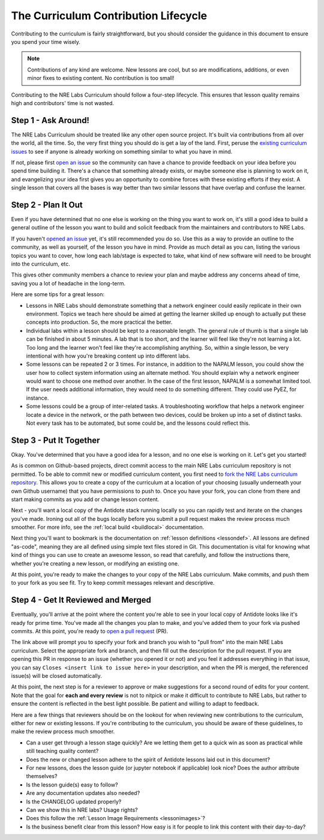 .. _contrib-lifecycle:

The Curriculum Contribution Lifecycle
=====================================

Contributing to the curriculum is fairly straightforward, but you should consider the guidance
in this document to ensure you spend your time wisely.

.. NOTE::

    Contributions of any kind are welcome. New lessons are cool, but so are modifications, additions,
    or even minor fixes to existing content. No contribution is too small!

Contributing to the NRE Labs Curriculum should follow a four-step lifecycle. This ensures that lesson
quality remains high and contributors' time is not wasted.

.. image:: /images/lifecycle.png
   :scale: 90 %
   :align: center

Step 1 - Ask Around!
^^^^^^^^^^^^^^^^^^^^^^^^^^^^^^^^^^^^^^^

The NRE Labs Curriculum should be treated like any other open source project.
It's built via contributions from all over the world, all the time. So, the very first thing you should do
is get a lay of the land. First, peruse the `existing curriculum
issues <https://github.com/nre-learning/nrelabs-curriculum/issues>`_ to see
if anyone is already working on something similar to what you have in mind.

If not, please first `open an issue <https://github.com/nre-learning/nrelabs-curriculum/issues/new>`_
so the community can have a chance to provide feedback on your idea before you spend time building it. There's a chance
that something already exists, or maybe someone else is planning to work on it, and evangelizing your idea first
gives you an opportunity to combine forces with these existing efforts if they exist. A single lesson that covers
all the bases is way better than two similar lessons that have overlap and confuse the learner.

Step 2 - Plan It Out
^^^^^^^^^^^^^^^^^^^^^^^^^^^^^^^^^^^^^^^^^^^^

Even if you have determined that no one else is working on the thing you want to work on,
it's still a good idea to build a general outline of the lesson you want to build and solicit
feedback from the maintainers and contributors to NRE Labs.

If you haven't `opened an issue <https://github.com/nre-learning/nrelabs-curriculum/issues/new>`_ yet,
it's still recommended you do so. Use this as a way to
provide an outline to the community, as well as yourself, of the lesson you have in mind. Provide
as much detail as you can, listing the various topics you want to cover, how long each lab/stage
is expected to take, what kind of new software will need to be brought into the curriculum, etc.

This gives other community members a chance to review your plan and maybe address any concerns ahead of
time, saving you a lot of headache in the long-term.

Here are some tips for a great lesson:

* Lessons in NRE Labs should demonstrate something that a network engineer could easily replicate
  in their own environment. Topics we teach here should be aimed at getting the learner skilled up enough
  to actually put these concepts into production. So, the more practical the better.
* Individual labs within a lesson should be kept to a reasonable length. The general rule of thumb is that
  a single lab can be finished in about 5 minutes. A lab that is too short, and the learner will feel like they're not
  learning a lot. Too long and the learner won't feel like they're accomplishing anything. So, within a single lesson,
  be very intentional with how you're breaking content up into different labs.
* Some lessons can be repeated 2 or 3 times.  For instance, in addition to the
  NAPALM lesson, you could show the user how to collect system information using
  an alternate method.  You should explain why a network engineer would want to
  choose one method over another.  In the case of the first lesson, NAPALM is a
  somewhat limited tool.  If the user needs additional information, they would
  need to do something different.  They could use PyEZ, for instance.
* Some lessons could be a group of inter-related tasks.  A troubleshooting
  workflow that helps a network engineer locate a device in the network, or the
  path between two devices, could be broken up into a set of distinct tasks.
  Not every task has to be automated, but some could be, and the lessons could
  reflect this.

Step 3 - Put It Together
^^^^^^^^^^^^^^^^^^^^^^^^

Okay. You've determined that you have a good idea for a lesson, and no one else is working on it.
Let's get you started!

As is common on Github-based projects, direct commit access to the main NRE Labs curriculum repository is
not permitted. To be able to commit new or modified curriculum content, you first need to
`fork the NRE Labs curriculum repository. <https://github.com/nre-learning/nrelabs-curriculum/fork>`_ 
This allows you to create a copy of the curriculum at a location of your choosing (usually underneath your 
own Github username) that you have permissions to push to. Once you have your fork, you can clone from there
and start making commits as you add or change lesson content.

Next - you'll want a local copy of the Antidote stack running locally so you can rapidly test and
iterate on the changes you've made. Ironing out all of the bugs locally before you submit a pull
request makes the review process much smoother. For more info, see the
:ref:`local build <buildlocal>` documentation.

Next thing you'll want to bookmark is the documentation on :ref:`lesson definitions <lessondef>`.
All lessons are defined "as-code", meaning they are all defined using simple text files stored in Git.
This documentation is vital for knowing what kind of things you can use to create an awesome lesson,
so read that carefully, and follow the instructions there, whether you're creating a new lesson, or
modifying an existing one.

At this point, you're ready to make the changes to your copy of the NRE Labs curriculum. Make commits, and
push them to your fork as you see fit. Try to keep commit messages relevant and descriptive.

Step 4 - Get It Reviewed and Merged
^^^^^^^^^^^^^^^^^^^^^^^^^^^^^^^^^^^

Eventually, you'll arrive at the point where the content you're able to see in your local copy of Antidote
looks like it's ready for prime time. You've made all the changes you plan to make, and you've added them to
your fork via pushed commits. At this point, you're ready to
`open a pull request <https://github.com/nre-learning/nrelabs-curriculum/pull/new>`_ (PR).

The link above will prompt you to specify your fork and branch you wish to "pull from" into the main NRE Labs
curriculum. Select the appropriate fork and branch, and then fill out the description for the pull request.
If you are opening this PR in response to an issue (whether you opened it or not) and you feel it addresses
everything in that issue, you can say ``Closes <insert link to issue here>`` in your description, and when
the PR is merged, the referenced issue(s) will be closed automatically.

At this point, the next step is for a reviewer to approve or make suggestions for a second round of edits
for your content. Note that the goal for **each and every review** is not to nitpick or make it difficult to
contribute to NRE Labs, but rather to ensure the content is reflected in the best light possible. Be patient
and willing to adapt to feedback.

Here are a few things that reviewers should be on the lookout for when reviewing new contributions to the
curriculum, either for new or existing lessons. If you're contributing to the curriculum, you should be aware
of these guidelines, to make the review process much smoother.

- Can a user get through a lesson stage quickly? Are we letting them get to a quick win as soon as practical while still teaching quality content?
- Does the new or changed lesson adhere to the spirit of Antidote lessons laid out in this document?
- For new lessons, does the lesson guide (or jupyter notebook if applicable) look nice? Does the author attribute themselves?
- Is the lesson guide(s) easy to follow?
- Are any documentation updates also needed?
- Is the CHANGELOG updated properly?
- Can we show this in NRE labs? Usage rights?
- Does this follow the :ref:`Lesson Image Requirements <lessonimages>`?
- Is the business benefit clear from this lesson? How easy is it for people to link this content with their day-to-day?
